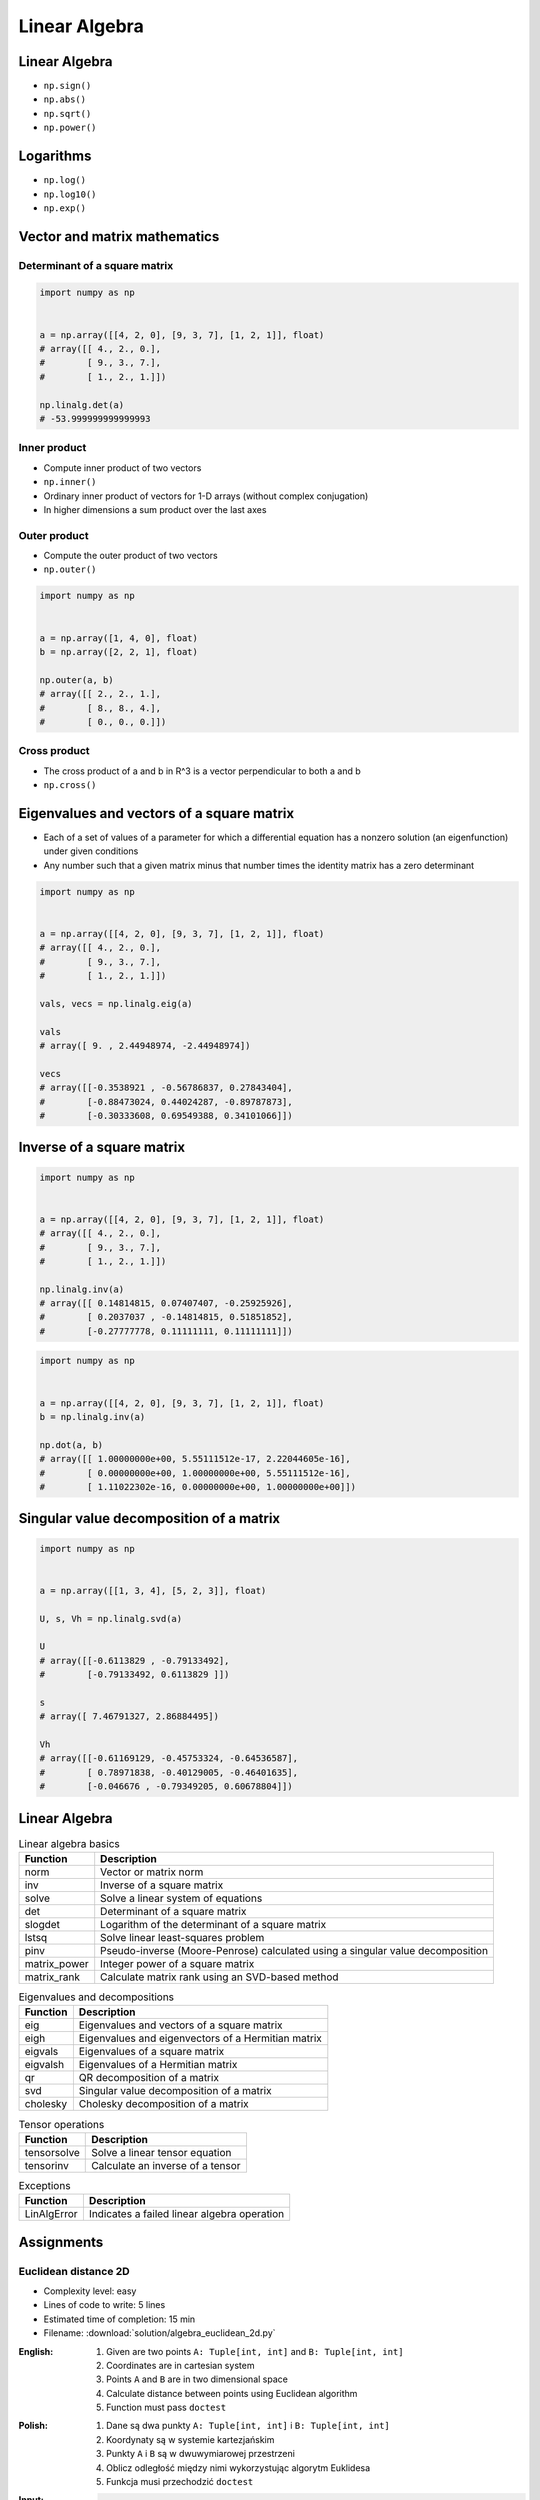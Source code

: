 **************
Linear Algebra
**************



Linear Algebra
==============
* ``np.sign()``
* ``np.abs()``
* ``np.sqrt()``
* ``np.power()``

Logarithms
==========
* ``np.log()``
* ``np.log10()``
* ``np.exp()``


Vector and matrix mathematics
=============================


Determinant of a square matrix
------------------------------
.. code-block:: python

    import numpy as np


    a = np.array([[4, 2, 0], [9, 3, 7], [1, 2, 1]], float)
    # array([[ 4., 2., 0.],
    #        [ 9., 3., 7.],
    #        [ 1., 2., 1.]])

    np.linalg.det(a)
    # -53.999999999999993

Inner product
-------------
* Compute inner product of two vectors
* ``np.inner()``
* Ordinary inner product of vectors for 1-D arrays (without complex conjugation)
* In higher dimensions a sum product over the last axes

.. code-block:: python
    :caption: Ordinary inner product for vectors

    import numpy as np


    a = np.array([1, 2, 3])
    b = np.array([0, 1, 0])

    np.inner(a, b)
    # 2

.. code-block:: python
    :caption: Multidimensional example

    import numpy as np


    a = np.arange(24).reshape((2,3,4))
    b = np.arange(4)

    np.inner(a, b)
    # array([[ 14,  38,  62],
    #        [ 86, 110, 134]])

Outer product
-------------
* Compute the outer product of two vectors
* ``np.outer()``

.. code-block:: python

    import numpy as np


    a = np.array([1, 4, 0], float)
    b = np.array([2, 2, 1], float)

    np.outer(a, b)
    # array([[ 2., 2., 1.],
    #        [ 8., 8., 4.],
    #        [ 0., 0., 0.]])

.. code-block:: python
    :caption: An example using a "vector" of letters

    import numpy as np


    a = np.array(['a', 'b', 'c'], dtype=object)

    np.outer(a, [1, 2, 3])
    # array([['a', 'aa', 'aaa'],
    #        ['b', 'bb', 'bbb'],
    #        ['c', 'cc', 'ccc']], dtype=object)

Cross product
-------------
* The cross product of a and b in R^3 is a vector perpendicular to both a and b
* ``np.cross()``

.. code-block:: python
    :caption: Vector cross-product

    import numpy as np


    x = [1, 2, 3]
    y = [4, 5, 6]

    np.cross(x, y)
    # array([-3,  6, -3])

.. code-block:: python
    :caption: One vector with dimension 2

    import numpy as np


    x = [1, 2]
    y = [4, 5, 6]

    np.cross(x, y)
    # array([12, -6, -3])


Eigenvalues and vectors of a square matrix
==========================================
* Each of a set of values of a parameter for which a differential equation has a nonzero solution (an eigenfunction) under given conditions
* Any number such that a given matrix minus that number times the identity matrix has a zero determinant

.. code-block:: python

    import numpy as np


    a = np.array([[4, 2, 0], [9, 3, 7], [1, 2, 1]], float)
    # array([[ 4., 2., 0.],
    #        [ 9., 3., 7.],
    #        [ 1., 2., 1.]])

    vals, vecs = np.linalg.eig(a)

    vals
    # array([ 9. , 2.44948974, -2.44948974])

    vecs
    # array([[-0.3538921 , -0.56786837, 0.27843404],
    #        [-0.88473024, 0.44024287, -0.89787873],
    #        [-0.30333608, 0.69549388, 0.34101066]])


Inverse of a square matrix
==========================
.. code-block:: python

    import numpy as np


    a = np.array([[4, 2, 0], [9, 3, 7], [1, 2, 1]], float)
    # array([[ 4., 2., 0.],
    #        [ 9., 3., 7.],
    #        [ 1., 2., 1.]])

    np.linalg.inv(a)
    # array([[ 0.14814815, 0.07407407, -0.25925926],
    #        [ 0.2037037 , -0.14814815, 0.51851852],
    #        [-0.27777778, 0.11111111, 0.11111111]])

.. code-block:: python

    import numpy as np


    a = np.array([[4, 2, 0], [9, 3, 7], [1, 2, 1]], float)
    b = np.linalg.inv(a)

    np.dot(a, b)
    # array([[ 1.00000000e+00, 5.55111512e-17, 2.22044605e-16],
    #        [ 0.00000000e+00, 1.00000000e+00, 5.55111512e-16],
    #        [ 1.11022302e-16, 0.00000000e+00, 1.00000000e+00]])


Singular value decomposition of a matrix
========================================
.. code-block:: python

    import numpy as np


    a = np.array([[1, 3, 4], [5, 2, 3]], float)

    U, s, Vh = np.linalg.svd(a)

    U
    # array([[-0.6113829 , -0.79133492],
    #        [-0.79133492, 0.6113829 ]])

    s
    # array([ 7.46791327, 2.86884495])

    Vh
    # array([[-0.61169129, -0.45753324, -0.64536587],
    #        [ 0.78971838, -0.40129005, -0.46401635],
    #        [-0.046676 , -0.79349205, 0.60678804]])


Linear Algebra
==============
.. csv-table:: Linear algebra basics
    :header-rows: 1

    "Function", "Description"
    "norm", "Vector or matrix norm"
    "inv", "Inverse of a square matrix"
    "solve", "Solve a linear system of equations"
    "det", "Determinant of a square matrix"
    "slogdet", "Logarithm of the determinant of a square matrix"
    "lstsq", "Solve linear least-squares problem"
    "pinv", "Pseudo-inverse (Moore-Penrose) calculated using a singular value decomposition"
    "matrix_power", "Integer power of a square matrix"
    "matrix_rank", "Calculate matrix rank using an SVD-based method"

.. csv-table:: Eigenvalues and decompositions
    :header-rows: 1

    "Function", "Description"
    "eig", "Eigenvalues and vectors of a square matrix"
    "eigh", "Eigenvalues and eigenvectors of a Hermitian matrix"
    "eigvals", "Eigenvalues of a square matrix"
    "eigvalsh", "Eigenvalues of a Hermitian matrix"
    "qr", "QR decomposition of a matrix"
    "svd", "Singular value decomposition of a matrix"
    "cholesky", "Cholesky decomposition of a matrix"

.. csv-table:: Tensor operations
    :header-rows: 1

    "Function", "Description"
    "tensorsolve", "Solve a linear tensor equation"
    "tensorinv", "Calculate an inverse of a tensor"

.. csv-table:: Exceptions
    :header-rows: 1

    "Function", "Description"
    "LinAlgError", "Indicates a failed linear algebra operation"


Assignments
===========

Euclidean distance 2D
---------------------
* Complexity level: easy
* Lines of code to write: 5 lines
* Estimated time of completion: 15 min
* Filename: :download:`solution/algebra_euclidean_2d.py`

:English:
    #. Given are two points ``A: Tuple[int, int]`` and ``B: Tuple[int, int]``
    #. Coordinates are in cartesian system
    #. Points ``A`` and ``B`` are in two dimensional space
    #. Calculate distance between points using Euclidean algorithm
    #. Function must pass ``doctest``

:Polish:
    #. Dane są dwa punkty ``A: Tuple[int, int]`` i ``B: Tuple[int, int]``
    #. Koordynaty są w systemie kartezjańskim
    #. Punkty ``A`` i ``B`` są w dwuwymiarowej przestrzeni
    #. Oblicz odległość między nimi wykorzystując algorytm Euklidesa
    #. Funkcja musi przechodzić ``doctest``

:Input:
    .. code-block:: python

        def euclidean_distance(A, B):
            """
            >>> A = (1, 0)
            >>> B = (0, 1)
            >>> euclidean_distance(A, B)
            1.4142135623730951

            >>> euclidean_distance((0,0), (1,0))
            1.0

            >>> euclidean_distance((0,0), (1,1))
            1.4142135623730951

            >>> euclidean_distance((0,1), (1,1))
            1.0

            >>> euclidean_distance((0,10), (1,1))
            9.055385138137417
            """
            x1 = ...
            y1 = ...
            x2 = ...
            y2 = ...
            return ...

.. figure:: img/euclidean-distance.png
    :scale: 100%
    :align: center

    Calculate Euclidean distance in Cartesian coordinate system

:Hint:
    * :math:`distance(a, b) = \sqrt{(x_2 - x_1)^2 + (y_2 - y_1)^2}`

Euclidean distance ``n`` dimensions
-----------------------------------
* Complexity level: easy
* Lines of code to write: 10 lines
* Estimated time of completion: 15 min
* Filename: :download:`solution/algebra_euclidean_multi_dim.py`

:English:
    #. Given are two points ``A: Sequence[int]`` and ``B: Sequence[int]``
    #. Coordinates are in cartesian system
    #. Points ``A`` and ``B`` are in ``N``-dimensional space
    #. Points ``A`` and ``B`` must be in the same space
    #. Calculate distance between points using Euclidean algorithm
    #. Function must pass ``doctest``

:Polish:
    #. Dane są dwa punkty ``A: Sequence[int]`` i ``B: Sequence[int]``
    #. Koordynaty są w systemie kartezjańskim
    #. Punkty ``A`` i ``B`` są w ``N``-wymiarowej przestrzeni
    #. Punkty ``A`` i ``B`` muszą być w tej samej przestrzeni
    #. Oblicz odległość między nimi wykorzystując algorytm Euklidesa
    #. Funkcja musi przechodzić ``doctest``

:Input:
    .. code-block:: python

        def euclidean_distance(A, B):
            """
            >>> euclidean_distance_n_dimensions((0,0,1,0,1), (1,1))
            Traceback (most recent call last):
                ...
            ValueError: Points must be in the same dimensions

            >>> A = (0,1,0,1)
            >>> B = (1,1,0,0)
            >>> euclidean_distance(A, B)
            1.4142135623730951

            >>> euclidean_distance((0,0,0), (0,0,0))
            0.0

            >>> euclidean_distance((0,0,0), (1,1,1))
            1.7320508075688772

            >>> euclidean_distance((0,1,0,1), (1,1,0,0))
            1.4142135623730951

            >>> euclidean_distance((0,0,1,0,1), (1,1,0,0,1))
            1.7320508075688772
            """
            return ...

:Hint:
    * :math:`distance(a, b) = \sqrt{(x_2 - x_1)^2 + (y_2 - y_1)^2 + ... + (n_2 - n_1)^2}`
    * ``for n1, n2 in zip(A, B)``
